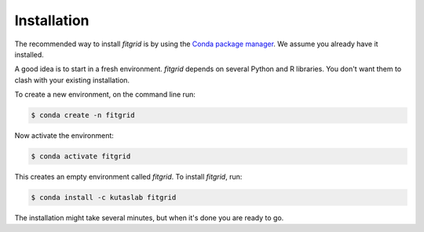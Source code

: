 ************
Installation
************

The recommended way to install `fitgrid` is by using the `Conda package
manager <https://conda.io>`_. We assume you already have it installed.

A good idea is to start in a fresh environment. `fitgrid` depends on several
Python and R libraries. You don't want them to clash with your existing
installation.

To create a new environment, on the command line run:

.. code-block:: console

    $ conda create -n fitgrid

Now activate the environment:

.. code-block:: console

    $ conda activate fitgrid

This creates an empty environment called `fitgrid`. To install `fitgrid`, run:

.. code-block:: console

    $ conda install -c kutaslab fitgrid

The installation might take several minutes, but when it's done you are ready
to go.
